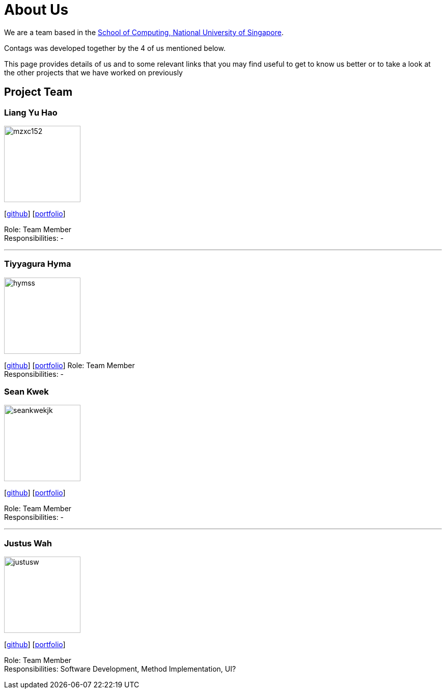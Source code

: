 = About Us
:relfileprefix: team/
ifdef::env-github,env-browser[:outfilesuffix: .adoc]
:imagesDir: images
:stylesDir: stylesheets

We are a team based in the http://www.comp.nus.edu.sg[School of Computing, National University of Singapore].

Contags was developed together by the 4 of us mentioned below. +

This page provides details of us and to some relevant links that you may find useful to get to know us better or to take a look at the other projects that we have worked on previously +

== Project Team

=== Liang Yu Hao
image::mzxc152.jpg[width="150", align="left"]
{empty}[https://github.com/mzxc152[github]] [<<liangyuhao#, portfolio>>]

Role: Team Member +
Responsibilities: -

'''


=== Tiyyagura Hyma
image::hymss.jpg[width="150", align="left"]
{empty}[http://github.com/hymss[github]] [<<johndoe#, portfolio>>]
Role: Team Member +
Responsibilities: -


=== Sean Kwek
image::seankwekjk.png[width="150", align="left"]
{empty}[https://github.com/seankwekjk[github]] [<<seankwek#, portfolio>>]

Role: Team Member +
Responsibilities: -

'''

=== Justus Wah
image::justusw.jpg[width="150", align="left"]
{empty}[https://github.com/justuswah[github]] [<<justuswah#, portfolio>>]

Role: Team Member +
Responsibilities: Software Development, Method Implementation, UI?
